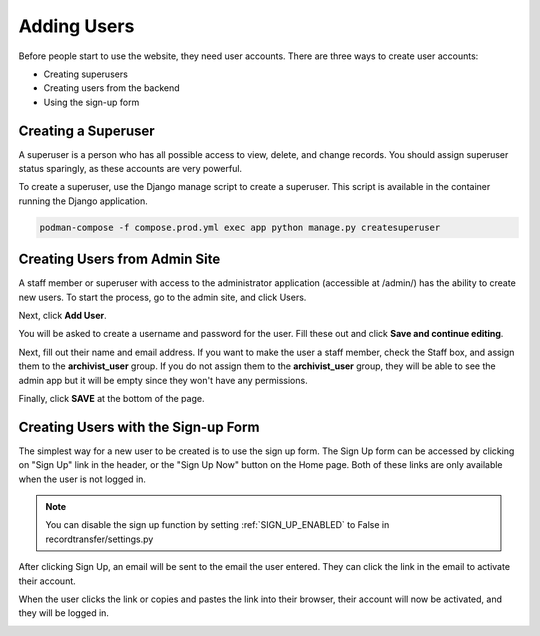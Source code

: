 Adding Users
============

Before people start to use the website, they need user accounts. There are three ways to create user
accounts:

* Creating superusers
* Creating users from the backend
* Using the sign-up form


Creating a Superuser
####################

A superuser is a person who has all possible access to view, delete, and change records. You should
assign superuser status sparingly, as these accounts are very powerful.

To create a superuser, use the Django manage script to create a superuser. This script is available
in the container running the Django application.

.. code-block:: console

    podman-compose -f compose.prod.yml exec app python manage.py createsuperuser


Creating Users from Admin Site
##############################

A staff member or superuser with access to the administrator application (accessible at /admin/) has
the ability to create new users. To start the process, go to the admin site, and click Users.

.. image:: images/admin_users.webp
    :alt: Users link in admin app

Next, click **Add User**.

.. image:: images/admin_add_user.webp
    :alt: Add User link on User admin page

You will be asked to create a username and password for the user. Fill these out and click **Save
and continue editing**.

.. image:: images/admin_save_user.webp
    :alt: Save and continue editing link on User create page

Next, fill out their name and email address. If you want to make the user a staff member, check the
Staff box, and assign them to the **archivist_user** group. If you do not assign them to the
**archivist_user** group, they will be able to see the admin app but it will be empty since they
won't have any permissions.

.. image:: images/admin_staff_user.webp
    :alt: Adding extra information to user object

Finally, click **SAVE** at the bottom of the page.

Creating Users with the Sign-up Form
####################################

The simplest way for a new user to be created is to use the sign up form. The Sign Up form can be
accessed by clicking on "Sign Up" link in the header, or the "Sign Up Now" button on the Home
page. Both of these links are only available when the user is not logged in.

.. image:: images/sign_up_link.webp
    :alt: Sign Up link

.. note::
   You can disable the sign up function by setting :ref:`SIGN_UP_ENABLED` to False in
   recordtransfer/settings.py

.. image:: images/user_sign_up.webp
    :alt: Filled in sign up form

After clicking Sign Up, an email will be sent to the email the user entered. They can click the
link in the email to activate their account.

.. image:: images/activation_email.webp
    :alt: User activation email

When the user clicks the link or copies and pastes the link into their browser, their account will
now be activated, and they will be logged in.

.. image:: images/account_activated.webp
    :alt: Account activated message
